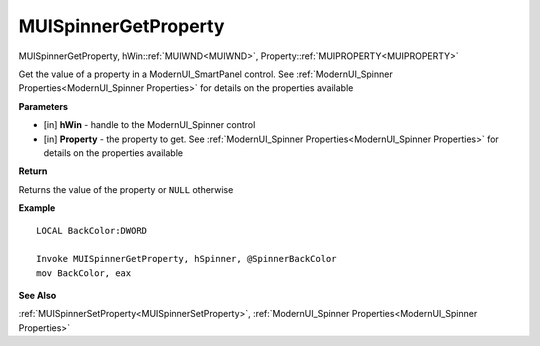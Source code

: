 .. _MUISpinnerGetProperty:

========================
MUISpinnerGetProperty 
========================

MUISpinnerGetProperty, hWin::ref:`MUIWND<MUIWND>`, Property::ref:`MUIPROPERTY<MUIPROPERTY>`

Get the value of a property in a ModernUI_SmartPanel control. See :ref:`ModernUI_Spinner Properties<ModernUI_Spinner Properties>` for details on the properties available

**Parameters**

* [in] **hWin** - handle to the ModernUI_Spinner control
* [in] **Property** - the property to get. See :ref:`ModernUI_Spinner Properties<ModernUI_Spinner Properties>` for details on the properties available

**Return**

Returns the value of the property or ``NULL`` otherwise

**Example**

::

   LOCAL BackColor:DWORD
   
   Invoke MUISpinnerGetProperty, hSpinner, @SpinnerBackColor
   mov BackColor, eax

**See Also**

:ref:`MUISpinnerSetProperty<MUISpinnerSetProperty>`, :ref:`ModernUI_Spinner Properties<ModernUI_Spinner Properties>`

